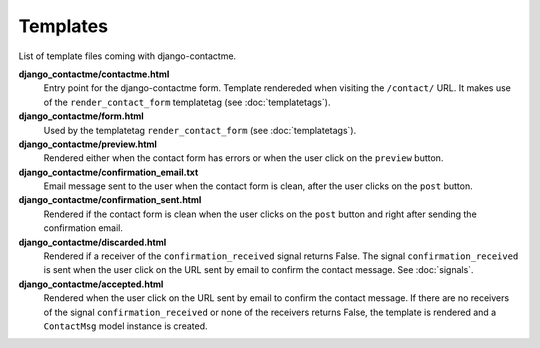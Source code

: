 .. _ref-templates:

=========
Templates
=========

List of template files coming with django-contactme.

**django_contactme/contactme.html**
    Entry point for the django-contactme form. Template rendereded when visiting the ``/contact/`` URL. It makes use of the ``render_contact_form`` templatetag (see :doc:`templatetags`).

**django_contactme/form.html**
    Used by the templatetag ``render_contact_form`` (see :doc:`templatetags`).

**django_contactme/preview.html**
    Rendered either when the contact form has errors or when the user click on the ``preview`` button.

**django_contactme/confirmation_email.txt**
    Email message sent to the user when the contact form is clean, after the user clicks on the ``post`` button.

**django_contactme/confirmation_sent.html**
    Rendered if the contact form is clean when the user clicks on the ``post`` button and right after sending the confirmation email.

**django_contactme/discarded.html**
    Rendered if a receiver of the ``confirmation_received`` signal returns False. The signal ``confirmation_received`` is sent when the user click on the URL sent by email to confirm the contact message. See :doc:`signals`. 

**django_contactme/accepted.html**
    Rendered when the user click on the URL sent by email to confirm the contact message. If there are no receivers of the signal ``confirmation_received`` or none of the receivers returns False, the template is rendered and a ``ContactMsg`` model instance is created.
